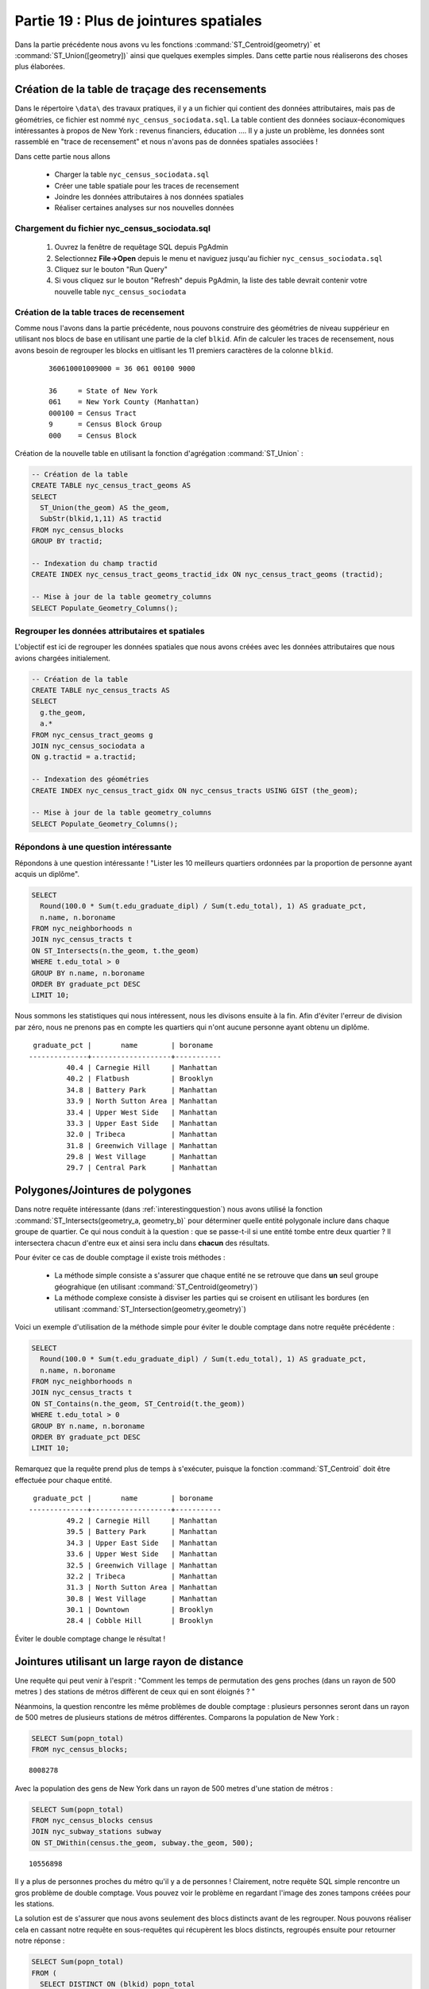 .. _joins_advanced:

Partie 19 : Plus de jointures spatiales
=======================================

Dans la partie précédente nous avons vu les fonctions :command:`ST_Centroid(geometry)` et :command:`ST_Union([geometry])` ainsi que quelques exemples simples. Dans cette partie nous réaliserons des choses plus élaborées.

.. _creatingtractstable:

Création de la table de traçage des recensements
------------------------------------------------

Dans le répertoire ``\data\`` des travaux pratiques, il y a un fichier qui contient des données attributaires, mais pas de géométries, ce fichier est nommé ``nyc_census_sociodata.sql``. La table contient des données sociaux-économiques intéressantes à propos de New York : revenus financiers, éducation .... Il y a juste un problème, les données sont rassemblé en "trace de recensement" et nous n'avons pas de données spatiales associées !

Dans cette partie nous allons

 * Charger la table ``nyc_census_sociodata.sql``
 * Créer une table spatiale pour les traces de recensement
 * Joindre les données attributaires à nos données spatiales
 * Réaliser certaines analyses sur nos nouvelles données
 
Chargement du fichier nyc_census_sociodata.sql
~~~~~~~~~~~~~~~~~~~~~~~~~~~~~~~~~~~~~~~~~~~~~~~~~

 #. Ouvrez la fenêtre de requêtage SQL depuis PgAdmin
 #. Selectionnez **File->Open** depuis le menu et naviguez jusqu'au fichier ``nyc_census_sociodata.sql``
 #. Cliquez sur le bouton "Run Query"
 #. Si vous cliquez sur le bouton "Refresh" depuis PgAdmin, la liste des table devrait contenir votre nouvelle table ``nyc_census_sociodata``
 
Création de la table traces de recensement
~~~~~~~~~~~~~~~~~~~~~~~~~~~~~~~~~~~~~~~~~~~
 
Comme nous l'avons dans la partie précédente, nous pouvons construire des géométries de niveau suppérieur en utilisant nos blocs de base en utilisant une partie de la clef ``blkid``. Afin de calculer les traces de recensement, nous avons besoin de regrouper les blocks en uitlisant les 11 premiers caractères de la colonne ``blkid``. 
 
  ::

    360610001009000 = 36 061 00100 9000

    36     = State of New York 
    061    = New York County (Manhattan)
    000100 = Census Tract
    9      = Census Block Group
    000    = Census Block

Création de la nouvelle table en utilisant la fonction d'agrégation :command:`ST_Union` :
 
.. code-block:: sql
   
   -- Création de la table
   CREATE TABLE nyc_census_tract_geoms AS
   SELECT 
     ST_Union(the_geom) AS the_geom, 
     SubStr(blkid,1,11) AS tractid
   FROM nyc_census_blocks
   GROUP BY tractid;
     
   -- Indexation du champ tractid
   CREATE INDEX nyc_census_tract_geoms_tractid_idx ON nyc_census_tract_geoms (tractid);
     
   -- Mise à jour de la table geometry_columns
   SELECT Populate_Geometry_Columns();

Regrouper les données attributaires et spatiales
~~~~~~~~~~~~~~~~~~~~~~~~~~~~~~~~~~~~~~~~~~~~~~~~~

L'objectif est ici de regrouper les données spatiales que nous avons créées avec les données attributaires que nous avions chargées initialement.
  
.. code-block:: sql
  
  -- Création de la table
  CREATE TABLE nyc_census_tracts AS
  SELECT 
    g.the_geom,
    a.*
  FROM nyc_census_tract_geoms g
  JOIN nyc_census_sociodata a
  ON g.tractid = a.tractid;
    
  -- Indexation des géométries
  CREATE INDEX nyc_census_tract_gidx ON nyc_census_tracts USING GIST (the_geom);
    
  -- Mise à jour de la table geometry_columns
  SELECT Populate_Geometry_Columns();

.. _interestingquestion:

Répondons à une question intéressante
~~~~~~~~~~~~~~~~~~~~~~~~~~~~~~~~~~~~~
     
Répondons à une question intéressante ! "Lister les 10 meilleurs quartiers ordonnées par la proportion de personne ayant acquis un diplôme". 
  
.. code-block:: sql
  
  SELECT 
    Round(100.0 * Sum(t.edu_graduate_dipl) / Sum(t.edu_total), 1) AS graduate_pct, 
    n.name, n.boroname 
  FROM nyc_neighborhoods n 
  JOIN nyc_census_tracts t 
  ON ST_Intersects(n.the_geom, t.the_geom) 
  WHERE t.edu_total > 0
  GROUP BY n.name, n.boroname
  ORDER BY graduate_pct DESC
  LIMIT 10;

Nous sommons les statistiques qui nous intéressent, nous les divisons ensuite à la fin. Afin d'éviter l'erreur de division par zéro, nous ne prenons pas en compte les quartiers qui n'ont aucune personne ayant obtenu un diplôme.

::
  
   graduate_pct |       name        | boroname  
  --------------+-------------------+-----------
           40.4 | Carnegie Hill     | Manhattan
           40.2 | Flatbush          | Brooklyn
           34.8 | Battery Park      | Manhattan
           33.9 | North Sutton Area | Manhattan
           33.4 | Upper West Side   | Manhattan
           33.3 | Upper East Side   | Manhattan
           32.0 | Tribeca           | Manhattan
           31.8 | Greenwich Village | Manhattan
           29.8 | West Village      | Manhattan
           29.7 | Central Park      | Manhattan
    
  
.. _polypolyjoins:

Polygones/Jointures de polygones
---------------------------------

Dans notre requête intéressante (dans :ref:`interestingquestion`) nous avons utilisé la fonction :command:`ST_Intersects(geometry_a, geometry_b)` pour déterminer quelle entité polygonale inclure dans chaque groupe de quartier. Ce qui nous conduit à la question : que se passe-t-il si une entité tombe entre deux quartier ? Il intersectera chacun d'entre eux et ainsi sera inclu dans **chacun** des résultats. 

.. image:: ./screenshots/centroid_neighborhood.png

Pour éviter ce cas de double comptage il existe trois méthodes :

 * La méthode simple consiste a s'assurer que chaque entité ne se retrouve que dans **un** seul groupe géograhique (en utilisant :command:`ST_Centroid(geometry)`)
 * La méthode complexe consiste à disviser les parties qui se croisent en utilisant les bordures (en utilisant :command:`ST_Intersection(geometry,geometry)`)
 
Voici un exemple d'utilisation de la méthode simple pour éviter le double comptage dans notre requête précédente :

.. code-block:: sql

  SELECT 
    Round(100.0 * Sum(t.edu_graduate_dipl) / Sum(t.edu_total), 1) AS graduate_pct, 
    n.name, n.boroname 
  FROM nyc_neighborhoods n 
  JOIN nyc_census_tracts t 
  ON ST_Contains(n.the_geom, ST_Centroid(t.the_geom)) 
  WHERE t.edu_total > 0
  GROUP BY n.name, n.boroname
  ORDER BY graduate_pct DESC
  LIMIT 10;
  
Remarquez que la requête prend plus de temps à s'exécuter, puisque la fonction :command:`ST_Centroid` doit être effectuée pour chaque entité.

::

   graduate_pct |       name        | boroname  
  --------------+-------------------+-----------
           49.2 | Carnegie Hill     | Manhattan
           39.5 | Battery Park      | Manhattan
           34.3 | Upper East Side   | Manhattan
           33.6 | Upper West Side   | Manhattan
           32.5 | Greenwich Village | Manhattan
           32.2 | Tribeca           | Manhattan
           31.3 | North Sutton Area | Manhattan
           30.8 | West Village      | Manhattan
           30.1 | Downtown          | Brooklyn
           28.4 | Cobble Hill       | Brooklyn
  
Éviter le double comptage change le résultat !


.. _largeradiusjoins:

Jointures utilisant un large rayon de distance
----------------------------------------------

Une requête qui peut venir à l'esprit  : "Comment les temps de permutation des gens proches (dans un rayon de 500 metres ) des stations de métros diffèrent de ceux qui en sont éloignés ? "

Néanmoins, la question rencontre les même problèmes de double comptage : plusieurs personnes seront dans un rayon de 500 metres de plusieurs stations de métros différentes. Comparons la population de New York :

.. code-block:: sql

  SELECT Sum(popn_total)
  FROM nyc_census_blocks;
  
::

  8008278
  
Avec la population des gens de New York dans un rayon de 500 metres d'une station de métros :

.. code-block:: sql

  SELECT Sum(popn_total)
  FROM nyc_census_blocks census
  JOIN nyc_subway_stations subway
  ON ST_DWithin(census.the_geom, subway.the_geom, 500);
  
::

  10556898

Il y a plus de personnes proches du métro qu'il y a de personnes ! Clairement, notre requête SQL simple rencontre un gros problème de double comptage. Vous pouvez voir le problème en regardant l'image des zones tampons créées pour les stations.

.. image:: ./screenshots/subways_buffered.png

La solution est de s'assurer que nous avons seulement des blocs distincts avant de les regrouper. Nous pouvons réaliser cela en cassant notre requête en sous-requêtes qui récupèrent les blocs distincts, regroupés ensuite pour retourner notre réponse :

.. code-block:: sql

  SELECT Sum(popn_total)
  FROM (
    SELECT DISTINCT ON (blkid) popn_total
    FROM nyc_census_blocks census
    JOIN nyc_subway_stations subway
    ON ST_DWithin(census.the_geom, subway.the_geom, 500)
  ) AS distinct_blocks;
  
::

  4953599

C'est mieux ! Donc un peu plus de 50 % de la population de New York vit à proximité (50m environ 5 à 7 minutes de marche) du métro.



